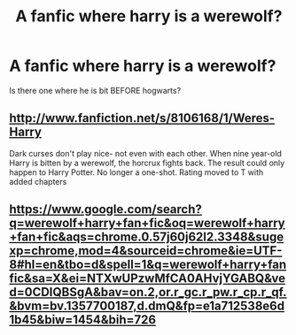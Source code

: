 #+TITLE: A fanfic where harry is a werewolf?

* A fanfic where harry is a werewolf?
:PROPERTIES:
:Author: Holofoil
:Score: 5
:DateUnix: 1357872294.0
:DateShort: 2013-Jan-11
:END:
Is there one where he is bit BEFORE hogwarts?


** [[http://www.fanfiction.net/s/8106168/1/Weres-Harry]]

Dark curses don't play nice- not even with each other. When nine year-old Harry is bitten by a werewolf, the horcrux fights back. The result could only happen to Harry Potter. No longer a one-shot. Rating moved to T with added chapters
:PROPERTIES:
:Author: vash3g
:Score: 2
:DateUnix: 1358278391.0
:DateShort: 2013-Jan-15
:END:


** [[https://www.google.com/search?q=werewolf+harry+fan+fic&oq=werewolf+harry+fan+fic&aqs=chrome.0.57j60j62l2.3348&sugexp=chrome,mod=4&sourceid=chrome&ie=UTF-8#hl=en&tbo=d&spell=1&q=werewolf+harry+fanfic&sa=X&ei=NTXwUPzwMfCA0AHvjYGABQ&ved=0CDIQBSgA&bav=on.2,or.r_gc.r_pw.r_cp.r_qf.&bvm=bv.1357700187,d.dmQ&fp=e1a712538e6d1b45&biw=1454&bih=726]]
:PROPERTIES:
:Score: -4
:DateUnix: 1357919581.0
:DateShort: 2013-Jan-11
:END:
